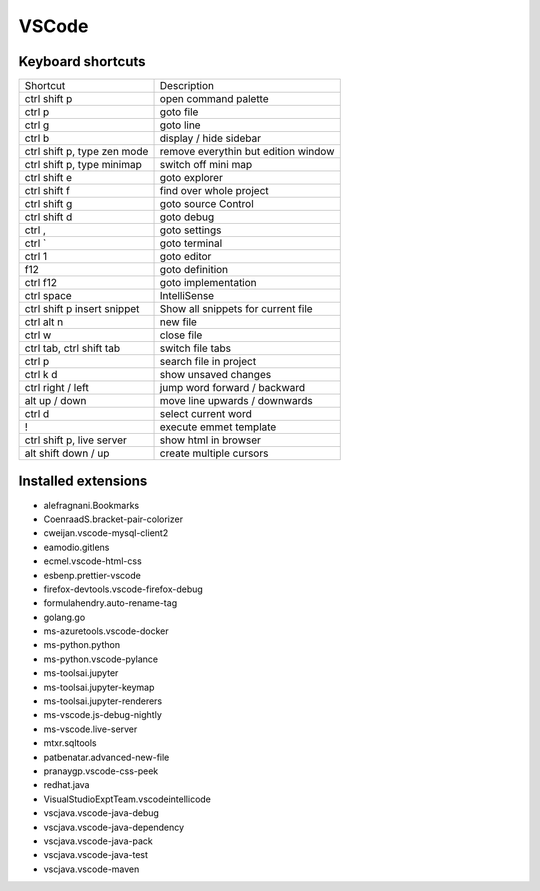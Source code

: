 #######
VSCode
#######

Keyboard shortcuts
==================

============================ ==============
Shortcut                     Description
---------------------------- --------------
ctrl shift p                 open command palette
ctrl p                       goto file
ctrl g                       goto line
ctrl b                       display / hide sidebar
ctrl shift p, type zen mode  remove everythin but edition window
ctrl shift p, type minimap   switch off mini map
ctrl shift e                 goto explorer
ctrl shift f                 find over whole project
ctrl shift g                 goto source Control
ctrl shift d                 goto debug
ctrl ,                       goto settings
ctrl `                       goto terminal
ctrl 1                       goto editor
f12                          goto definition
ctrl f12                     goto implementation
ctrl space                   IntelliSense
ctrl shift p insert snippet  Show all snippets for current file
ctrl alt n                   new file
ctrl w                       close file
ctrl tab, ctrl shift tab     switch file tabs
ctrl p                       search file in project
ctrl k d                     show unsaved changes
ctrl right / left            jump word forward / backward
alt up / down                move line upwards / downwards
ctrl d                       select current word
!                            execute emmet template
ctrl shift p, live server    show html in browser
alt shift down / up          create multiple cursors
============================ ==============


Installed extensions
====================

* alefragnani.Bookmarks
* CoenraadS.bracket-pair-colorizer
* cweijan.vscode-mysql-client2
* eamodio.gitlens
* ecmel.vscode-html-css
* esbenp.prettier-vscode
* firefox-devtools.vscode-firefox-debug
* formulahendry.auto-rename-tag
* golang.go
* ms-azuretools.vscode-docker
* ms-python.python
* ms-python.vscode-pylance
* ms-toolsai.jupyter
* ms-toolsai.jupyter-keymap
* ms-toolsai.jupyter-renderers
* ms-vscode.js-debug-nightly
* ms-vscode.live-server
* mtxr.sqltools
* patbenatar.advanced-new-file
* pranaygp.vscode-css-peek
* redhat.java
* VisualStudioExptTeam.vscodeintellicode
* vscjava.vscode-java-debug
* vscjava.vscode-java-dependency
* vscjava.vscode-java-pack
* vscjava.vscode-java-test
* vscjava.vscode-maven

